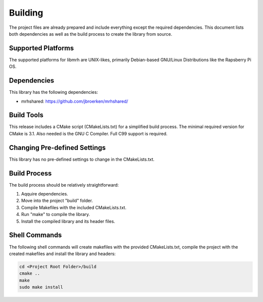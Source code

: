 ********
Building
********
The project files are already prepared and include everything except the 
required dependencies. This document lists both dependencies as well as the 
build process to create the library from source.

Supported Platforms
-------------------
The supported platforms for libmrh are UNIX-likes, primarily Debian-based 
GNU/Linux Distributions like the Rapsberry Pi OS.

Dependencies
------------
This library has the following dependencies:

* mrhshared: https://github.com/jbroerken/mrhshared/

Build Tools
-----------
This release includes a CMake script (CMakeLists.txt) for a simplified build 
process. The minimal required version for CMake is 3.1.
Also needed is the GNU C Compiler. Full C99 support is required.

Changing Pre-defined Settings
-----------------------------
This library has no pre-defined settings to change in the CMakeLists.txt.

Build Process
-------------
The build process should be relatively straightforward:

1. Aqquire dependencies.
2. Move into the project "build" folder.
3. Compile Makefiles with the included CMakeLists.txt.
4. Run "make" to compile the library.
5. Install the compiled library and its header files.


Shell Commands
--------------
The following shell commands will create makefiles with the 
provided CMakeLists.txt, compile the project with the created 
makefiles and install the library and headers:

.. code-block::

    cd <Project Root Folder>/build
    cmake ..
    make
    sudo make install
